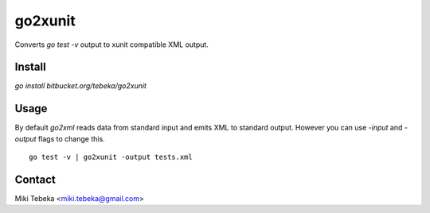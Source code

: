 ========
go2xunit
========

Converts `go test -v` output to xunit compatible XML output. 


Install
=======
`go install bitbucket.org/tebeka/go2xunit`


Usage
=====
By default `go2xml` reads data from standard input and emits XML to standard
output. However you can use `-input` and `-output` flags to change this.

::

    go test -v | go2xunit -output tests.xml

Contact
=======
Miki Tebeka <miki.tebeka@gmail.com>


